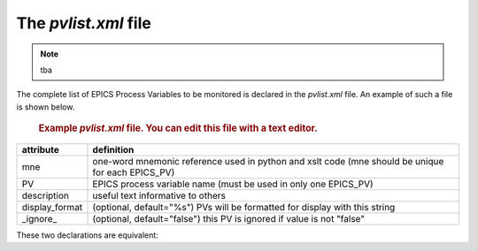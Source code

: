 The `pvlist.xml` file
=====================

.. note:: tba

The complete list of EPICS Process Variables to be monitored
is declared in the `pvlist.xml` file.  An example of such a 
file is shown below. 

   .. compound::
   
      .. rubric:: Example `pvlist.xml` file.
         You can edit this file with a text editor.
      
      .. literalinclude:: pvlist.xml
         :tab-width: 4
         :linenos:
         :language: guess

.. explain the example

.. explain how to comment out PV declarations
   _ignore_ attribute
   wrap in XML comment

==============    ==============================================================================
attribute         definition
==============    ==============================================================================
mne               one-word mnemonic reference used in python and xslt code
                  (mne should be unique for each EPICS_PV)
PV                EPICS process variable name (must be used in only one EPICS_PV)
description       useful text informative to others
display_format    (optional, default="%s") PVs will be formatted for display with this string
_ignore_          (optional, default="false") this PV is ignored if value is not "false"
==============    ==============================================================================


These two declarations are equivalent:

.. code-block:: guess
   :linenos:
   
   <EPICS_PV PV="ioc:xps:c0:m1.RBV" description="motor MR, degrees" display_format="%.6f" mne="mr"/>

.. code-block:: guess
   :linenos:
   
   <EPICS_PV
     PV="ioc:xps:c0:m1.RBV" 
     description="motor MR, degrees" 
     display_format="%.6f" 
     mne="mr"
     />
   


